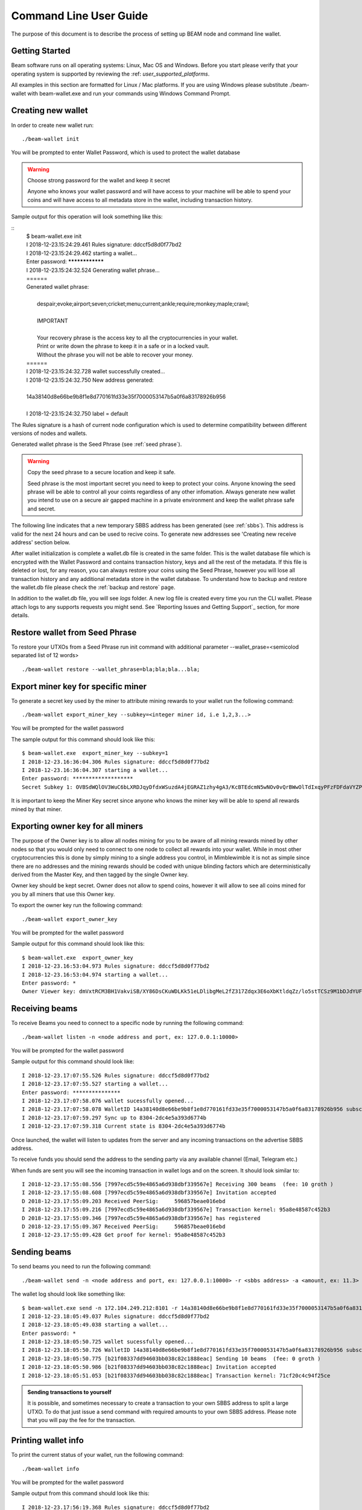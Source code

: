 .. _user_cli_wallet_guide:

Command Line User Guide
=======================

The purpose of this document is to describe the process of setting up BEAM node and command line wallet. 

Getting Started
---------------

Beam software runs on all operating systems: Linux, Mac OS and Windows. Before you start please verify that your operating system is supported by reviewing the :ref: `user_supported_platforms`.

All examples in this section are formatted for Linux / Mac platforms. If you are using Windows please substitute ./beam-wallet with beam-wallet.exe and run your commands using Windows Command Prompt.

Creating new wallet
-----------------------

In order to create new wallet run:

::

	./beam-wallet init

You will be prompted to enter Wallet Password, which is used to protect the wallet database 

.. warning:: Choose strong password for the wallet and keep it secret

   Anyone who knows your wallet password and will have access to your machine will be able to spend your coins and will have access to all metadata store in the wallet, including transaction history.

Sample output for this operation will look something like this:

::
	| $ beam-wallet.exe init
	| I 2018-12-23.15:24:29.461 Rules signature: ddccf5d8d0f77bd2
	| I 2018-12-23.15:24:29.462 starting a wallet...
	| Enter password: ****************
	| I 2018-12-23.15:24:32.524 Generating wallet phrase...
	| ======
	| Generated wallet phrase:
	| 
	|         despair;evoke;airport;seven;cricket;menu;current;ankle;require;monkey;maple;crawl;
	| 
	|         IMPORTANT
	| 
	|         Your recovery phrase is the access key to all the cryptocurrencies in your wallet.
	|         Print or write down the phrase to keep it in a safe or in a locked vault.
	|         Without the phrase you will not be able to recover your money.
	| ======
	| I 2018-12-23.15:24:32.728 wallet successfully created...
	| I 2018-12-23.15:24:32.750 New address generated:
	| 
	| 14a38140d8e66be9b8f1e8d770161fd33e35f7000053147b5a0f6a83178926b956
	| 
	| I 2018-12-23.15:24:32.750 label = default


The Rules signature is a hash of current node configuration which is used to determine compatibility between different versions of nodes and wallets. 

Generated wallet phrase is the Seed Phrase (see :ref:`seed phrase`). 

.. warning:: Copy the seed phrase to a secure location and keep it safe. 

   Seed phrase is the most important secret you need to keep to protect your coins. Anyone knowing the seed phrase will be able to control all your coints regardless of any other infomation. Always generate new wallet you intend to use on a secure air gapped machine in a private environment and keep the wallet phrase safe and secret.


The following line indicates that a new temporary SBBS address has been generated (see :ref:`sbbs`). This address is valid for the next 24 hours and can be used to recive coins. To generate new addresses see 'Creating new receive address' section below.

After wallet initialization is complete a wallet.db file is created in the same folder. This is the wallet database file which is encrypted with the Wallet Password and contains transaction history, keys and all the rest of the metadata. If this file is deleted or lost, for any reason, you can always restore your coins using the Seed Phrase, however you will lose all transaction history and any additional metadata store in the wallet database. To understand how to backup and restore the wallet.db file please check the :ref:`backup and restore` page.

In addition to the wallet.db file, you will see `logs` folder. A new log file is created every time you run the CLI wallet. Please attach logs to any supports requests you might send. See `Reporting Issues and Getting Support`_ section, for more details.


Restore wallet from Seed Phrase
-------------------------------

To restore your UTXOs from a Seed Phrase run init command with additional parameter --wallet_prase=<semicolod separated list of 12 words>

::

	./beam-wallet restore --wallet_phrase=bla;bla;bla...bla;

Export miner key for specific miner
-----------------------------------

To generate a secret key used by the miner to attribute mining rewards to your wallet run the following command:

::

	./beam-wallet export_miner_key --subkey=<integer miner id, i.e 1,2,3...>

You will be prompted for the wallet password

The sample output for this command should look like this:

::

	$ beam-wallet.exe  export_miner_key --subkey=1
	I 2018-12-23.16:36:04.306 Rules signature: ddccf5d8d0f77bd2
	I 2018-12-23.16:36:04.307 starting a wallet...
	Enter password: *******************
	Secret Subkey 1: OVBSdWQlOV3WuC6bLXRDJqyDfdxWSuzdA4jEGRAZ1zhy4gA3/KcBTEdcmN5wNOv0vQrBWwOlTdIxqyPFzFDFdaVYZPUDoXjqgUE=

It is important to keep the Miner Key secret since anyone who knows the miner key will be able to spend all rewards mined by that miner.

Exporting owner key for all miners
----------------------------------

The purpose of the Owner key is to allow all nodes mining for you to be aware of all mining rewards mined by other nodes so that you would only need to connect to one node to collect all rewards into your wallet. While in most other cryptocurrencies this is done by simply mining to a single address you control, in Mimblewimble it is not as simple since there are no addresses and the mining rewards should be coded with unique blinding factors which are deterministically derived from the Master Key, and then tagged by the single Owner key. 

Owner key should be kept secret. Owner does not allow to spend coins, however it will allow to see all coins mined for you by all miners that use this Owner key.

To export the owner key run the following command:

::

	./beam-wallet export_owner_key

You will be prompted for the wallet password

Sample output for this command should look like this:

::

	$ beam-wallet.exe  export_owner_key
	I 2018-12-23.16:53:04.973 Rules signature: ddccf5d8d0f77bd2
	I 2018-12-23.16:53:04.974 starting a wallet...
	Enter password: *
	Owner Viewer key: dmVxtRCM3BH1VakviSB/XY86DsCKuWDLKk51eLDlibgMeL2fZ317Zdqx3E6oXbKtldqZz/lo5stTCSz9M1bDJdYUF4DG/ZaIuHHszi/H9wDmNDVboUdNtC/1Z/haWr9JxeIDtRSDBN+xpUbv


Receiving beams
---------------

To receive Beams you need to connect to a specific node by running the following command:

::

	./beam-wallet listen -n <node address and port, ex: 127.0.0.1:10000>

You will be prompted for the wallet password

Sample output for this command should look like:

::

	I 2018-12-23.17:07:55.526 Rules signature: ddccf5d8d0f77bd2                                                                        
	I 2018-12-23.17:07:55.527 starting a wallet...                                                                                     
	Enter password: ***************                                                                                                    
	I 2018-12-23.17:07:58.076 wallet sucessfully opened...                                                                             
	I 2018-12-23.17:07:58.078 WalletID 14a38140d8e66be9b8f1e8d770161fd33e35f7000053147b5a0f6a83178926b956 subscribes to BBS channel 20 
	I 2018-12-23.17:07:59.297 Sync up to 8304-2dc4e5a393d6774b                                                                         
	I 2018-12-23.17:07:59.318 Current state is 8304-2dc4e5a393d6774b                                                                   

Once launched, the wallet will listen to updates from the server and any incoming transactions on the advertise SBBS address.

To receive funds you should send the address to the sending party via any available channel (Email, Telegram etc.)

When funds are sent you will see the incoming transaction in wallet logs and on the screen. It should look similar to:

::

	I 2018-12-23.17:55:08.556 [7997ecd5c59e4865a6d938dbf339567e] Receiving 300 beams  (fee: 10 groth )
	I 2018-12-23.17:55:08.608 [7997ecd5c59e4865a6d938dbf339567e] Invitation accepted
	D 2018-12-23.17:55:09.203 Received PeerSig:     596857beae016ebd
	I 2018-12-23.17:55:09.216 [7997ecd5c59e4865a6d938dbf339567e] Transaction kernel: 95a8e48587c452b3
	D 2018-12-23.17:55:09.346 [7997ecd5c59e4865a6d938dbf339567e] has registered
	D 2018-12-23.17:55:09.367 Received PeerSig:     596857beae016ebd
	I 2018-12-23.17:55:09.428 Get proof for kernel: 95a8e48587c452b3

Sending beams
------------------

To send beams you need to run the following command:

::

	./beam-wallet send -n <node address and port, ex: 127.0.0.1:10000> -r <sbbs address> -a <amount, ex: 11.3> -f <feed, ex: 0.2>


The wallet log should look like something like:

::

	$ beam-wallet.exe send -n 172.104.249.212:8101 -r 14a38140d8e66be9b8f1e8d770161fd33e35f7000053147b5a0f6a83178926b956 -a 10
	I 2018-12-23.18:05:49.037 Rules signature: ddccf5d8d0f77bd2
	I 2018-12-23.18:05:49.038 starting a wallet...
	Enter password: *
	I 2018-12-23.18:05:50.725 wallet sucessfully opened...
	I 2018-12-23.18:05:50.726 WalletID 14a38140d8e66be9b8f1e8d770161fd33e35f7000053147b5a0f6a83178926b956 subscribes to BBS channel 20
	I 2018-12-23.18:05:50.775 [b21f08337dd94603bb038c82c1888eac] Sending 10 beams  (fee: 0 groth )
	I 2018-12-23.18:05:50.986 [b21f08337dd94603bb038c82c1888eac] Invitation accepted
	I 2018-12-23.18:05:51.053 [b21f08337dd94603bb038c82c1888eac] Transaction kernel: 71cf20c4c94f25ce


.. admonition:: Sending transactions to yourself

	It is possible, and sometimes necessary to create a transaction to your own SBBS address to split a large UTXO. To do that just issue a send command with required amounts to your own SBBS address. Please note that you will pay the fee for the transaction.


Printing wallet info
---------------------

To print the current status of your wallet, run the following command:

::

	./beam-wallet info

You will be prompted for the wallet password

Sample output from this command should look like this:

::

	I 2018-12-23.17:56:19.368 Rules signature: ddccf5d8d0f77bd2                                                                   
	I 2018-12-23.17:56:19.369 starting a wallet...                                                                                
	Enter password: *                                                                                                             
	I 2018-12-23.17:56:21.144 wallet sucessfully opened...                                                                        
	____Wallet summary____                                                                                                        
	                                                                                                                              
	Current height............8353                                                                                                
	Current state ID..........72329a2efa2ddad4                                                                                    
	                                                                                                                              
	Available.................300 beams                                                                                           
	Maturing..................0 groth                                                                                             
	In progress...............0 groth                                                                                             
	Unavailable...............0 groth                                                                                             
	Available coinbase .......0 groth                                                                                             
	Total coinbase............0 groth                                                                                             
	Avaliable fee.............0 groth                                                                                             
	Total fee.................0 groth                                                                                             
	Total unspent.............300 beams                                                                                           
	                                                                                                                              
	                  id |          Beam |         Groth |        height |          maturity |                  status |    type  
	    1545571472000001             300               0            8347                8351   [Available]                 norm   



Creating new SBBS address
-------------------------

In order to create new SBBS address, run the following command:

::

	./beam-wallet new_addr

You will be prompted for the wallet password

Sample output from this command should look like this:

::

	I 2018-12-23.18:16:44.112 Rules signature: ddccf5d8d0f77bd2
	I 2018-12-23.18:16:44.113 starting a wallet...
	Enter password: *
	I 2018-12-23.18:16:45.392 New address generated:

	646a773da4d4651f35fd75ca958b7859e89d8d8382b8155773bd396e2cc49cca

